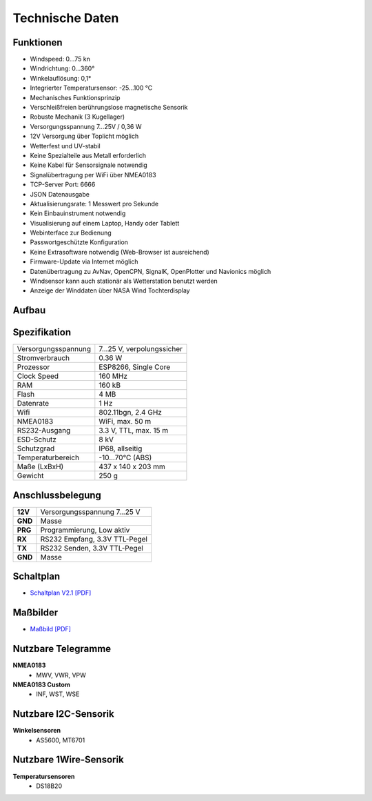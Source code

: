 Technische Daten
================

.. image:: ../pics/Wind_Sensor_Yachta_tr.png
   :scale: 100%

Funktionen
----------

* Windspeed: 0…75 kn
* Windrichtung: 0…360°
* Winkelauflösung: 0,1°
* Integrierter Temperatursensor: -25...100 °C
* Mechanisches Funktionsprinzip
* Verschleißfreien berührungslose magnetische Sensorik
* Robuste Mechanik (3 Kugellager)
* Versorgungsspannung 7...25V / 0,36 W
* 12V Versorgung über Toplicht möglich
* Wetterfest und UV-stabil
* Keine Spezialteile aus Metall erforderlich
* Keine Kabel für Sensorsignale notwendig
* Signalübertragung per WiFi über NMEA0183
* TCP-Server Port: 6666
* JSON Datenausgabe
* Aktualisierungsrate: 1 Messwert pro Sekunde
* Kein Einbauinstrument notwendig
* Visualisierung auf einem  Laptop, Handy oder Tablett
* Webinterface zur Bedienung
* Passwortgeschützte Konfiguration
* Keine Extrasoftware notwendig (Web-Browser ist ausreichend)
* Firmware-Update via Internet möglich
* Datenübertragung zu AvNav, OpenCPN, SignalK, OpenPlotter und Navionics möglich
* Windsensor kann auch stationär als Wetterstation benutzt werden
* Anzeige der Winddaten über NASA Wind Tochterdisplay


Aufbau
------

.. image:: ../pics/Yachta_Section_View.png
   :scale: 35%


Spezifikation
-------------

+----------------------+-----------------------------+
| Versorgungsspannung  | 7...25 V, verpolungssicher  |
+----------------------+-----------------------------+
| Stromverbrauch       | 0.36 W                      |
+----------------------+-----------------------------+
| Prozessor            | ESP8266, Single Core        |
+----------------------+-----------------------------+
| Clock Speed          | 160 MHz                     |
+----------------------+-----------------------------+
| RAM                  | 160 kB                      |
+----------------------+-----------------------------+
| Flash                | 4 MB                        |
+----------------------+-----------------------------+
| Datenrate            | 1 Hz                        |
+----------------------+-----------------------------+
| Wifi                 | 802.11bgn, 2.4 GHz          |
+----------------------+-----------------------------+
| NMEA0183             | WiFi, max. 50 m             |
+----------------------+-----------------------------+
| RS232-Ausgang        | 3.3 V, TTL, max. 15 m       |
+----------------------+-----------------------------+
| ESD-Schutz           | 8 kV                        |
+----------------------+-----------------------------+
| Schutzgrad           | IP68, allseitig             |
+----------------------+-----------------------------+
| Temperaturbereich    | -10...70°C (ABS)            |
+----------------------+-----------------------------+
| Maße (LxBxH)         | 437 x 140 x 203 mm          |
+----------------------+-----------------------------+
| Gewicht              | 250 g                       |
+----------------------+-----------------------------+

Anschlussbelegung
-----------------
.. image:: ../pics/PCB_Yachta_V2.1_Bot.png
   :scale: 80%
   
+--------+------------------------------+
|**12V** | Versorgungsspannung 7...25 V |
+--------+------------------------------+
|**GND** | Masse                        |
+--------+------------------------------+
|**PRG** | Programmierung, Low aktiv    |
+--------+------------------------------+
|**RX**  | RS232 Empfang, 3.3V TTL-Pegel|
+--------+------------------------------+
|**TX**  | RS232 Senden, 3.3V TTL-Pegel |
+--------+------------------------------+
|**GND** | Masse                        |
+--------+------------------------------+
   
Schaltplan
----------

* `Schaltplan V2.1 [PDF] <../_static/files/Schematic_Windsensor-Yachta-Final-2.1_2025-07-21.pdf>`_


Maßbilder
---------

* `Maßbild [PDF] <../_static/files/Yachta_Drawing_V2.1-1.pdf>`_

   
Nutzbare Telegramme
-------------------

**NMEA0183**
    * MWV, VWR, VPW
    
**NMEA0183 Custom**
    * INF, WST, WSE
	
Nutzbare I2C-Sensorik
---------------------

**Winkelsensoren**
	* AS5600, MT6701
	
Nutzbare 1Wire-Sensorik
-----------------------

**Temperatursensoren**
	* DS18B20
